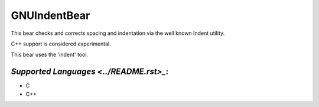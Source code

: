 **GNUIndentBear**
=================

This bear checks and corrects spacing and indentation via the well known
Indent utility.

C++ support is considered experimental.

This bear uses the 'indent' tool.

`Supported Languages <../README.rst>_`:
-----

* C
* C++

